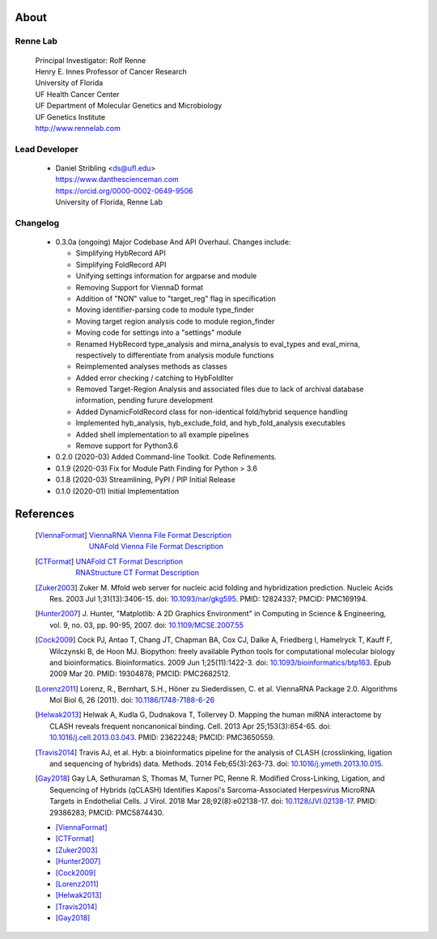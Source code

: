 
About
=====

Renne Lab
---------
    | Principal Investigator: Rolf Renne
    | Henry E. Innes Professor of Cancer Research
    | University of Florida
    | UF Health Cancer Center
    | UF Department of Molecular Genetics and Microbiology
    | UF Genetics Institute
    | http://www.rennelab.com

Lead Developer
--------------
    * | Daniel Stribling <ds@ufl.edu>
      | https://www.danthescienceman.com
      | https://orcid.org/0000-0002-0649-9506 
      | University of Florida, Renne Lab

Changelog
---------

    * 0.3.0a (ongoing) Major Codebase And API Overhaul. Changes include:

      * Simplifying HybRecord API
      * Simplifying FoldRecord API
      * Unifying settings information for argparse and module
      * Removing Support for ViennaD format
      * Addition of "NON" value to "target_reg" flag in specification
      * Moving identifier-parsing code to module type_finder
      * Moving target region analysis code to module region_finder
      * Moving code for settings into a "settings" module
      * Renamed HybRecord type_analysis and mirna_analysis to 
        eval_types and eval_mirna, respectively
        to differentiate from analysis module functions
      * Reimplemented analyses methods as classes
      * Added error checking / catching to HybFoldIter
      * Removed Target-Region Analysis and associated files 
        due to lack of archival database information,
        pending furure development
      * Added DynamicFoldRecord class for non-identical fold/hybrid sequence handling
      * Implemented hyb_analysis, hyb_exclude_fold, and hyb_fold_analysis executables 
      * Added shell implementation to all example pipelines    
      * Remove support for Python3.6
   
    * 0.2.0  (2020-03) Added Command-line Toolkit. Code Refinements.

    * 0.1.9  (2020-03) Fix for Module Path Finding for Python > 3.6

    * 0.1.8  (2020-03) Streamlining, PyPI / PIP Initial Release

    * 0.1.0  (2020-01) Initial Implementation


References
==========

    .. [ViennaFormat] 
         | `ViennaRNA Vienna File Format Description <https://www.tbi.univie.ac.at/RNA/tutorial/#sec2_7>`_
         | `UNAFold Vienna File Format Description <http://www.unafold.org/doc/formats.php#VIENNA>`_

    .. [CTFormat] 
          | `UNAFold CT Format Description <http://www.unafold.org/doc/formats.php#CT>`_
          | `RNAStructure CT Format Description 
            <https://rna.urmc.rochester.edu/Text/File_Formats.html#CT>`_
    .. [Zuker2003] Zuker M. Mfold web server for nucleic acid folding and hybridization 
          prediction. Nucleic Acids Res. 2003 Jul 1;31(13):3406-15. 
          doi: `10.1093/nar/gkg595 <https://doi.org/10.1093/nar/gkg595>`_. 
          PMID: 12824337; PMCID: PMC169194.
    .. [Hunter2007] J. Hunter, "Matplotlib: A 2D Graphics Environment" in Computing in 
           Science & Engineering, vol. 9, no. 03, pp. 90-95, 2007.
           doi: `10.1109/MCSE.2007.55 <https://doi.org/10.1109/MCSE.2007.55>`_
    .. [Cock2009] Cock PJ, Antao T, Chang JT, Chapman BA, Cox CJ, Dalke A, Friedberg I, 
           Hamelryck T, Kauff F, Wilczynski B, de Hoon MJ. Biopython: freely available 
           Python tools for computational molecular biology and bioinformatics. Bioinformatics. 
           2009 Jun 1;25(11):1422-3. doi: 
           `10.1093/bioinformatics/btp163 <https://doi.org/10.1093/bioinformatics/btp163>`_. 
           Epub 2009 Mar 20. 
           PMID: 19304878; PMCID: PMC2682512.
    .. [Lorenz2011] Lorenz, R., Bernhart, S.H., Höner zu Siederdissen, C. et al. 
           ViennaRNA Package 2.0. Algorithms Mol Biol 6, 26 (2011). 
           doi: `10.1186/1748-7188-6-26 <https://doi.org/10.1186/1748-7188-6-26>`_
    .. [Helwak2013] Helwak A, Kudla G, Dudnakova T, Tollervey D. Mapping the human miRNA 
           interactome by CLASH reveals frequent noncanonical binding. Cell. 2013 
           Apr 25;153(3):654-65. doi: 
           `10.1016/j.cell.2013.03.043 <https://doi.org/10.1016/j.cell.2013.03.043>`_. 
           PMID: 23622248; PMCID: PMC3650559.
    .. [Travis2014] Travis AJ, et al. Hyb: a bioinformatics pipeline for the analysis of 
           CLASH (crosslinking, ligation and sequencing of hybrids) data. 
           Methods. 2014 Feb;65(3):263-73. 
           doi: `10.1016/j.ymeth.2013.10.015 <https://doi.org/10.1016/j.ymeth.2013.10.015>`_.
    .. [Gay2018] Gay LA, Sethuraman S, Thomas M, Turner PC, Renne R. Modified Cross-Linking, 
           Ligation, and Sequencing of Hybrids (qCLASH) Identifies Kaposi's 
           Sarcoma-Associated Herpesvirus MicroRNA Targets in Endothelial Cells. 
           J Virol. 2018 Mar 28;92(8):e02138-17. 
           doi: `10.1128/JVI.02138-17 <https://doi.org/10.1128/JVI.02138-17>`_. 
           PMID: 29386283; PMCID: PMC5874430.

    * [ViennaFormat]_
    * [CTFormat]_
    * [Zuker2003]_
    * [Hunter2007]_
    * [Cock2009]_
    * [Lorenz2011]_
    * [Helwak2013]_
    * [Travis2014]_
    * [Gay2018]_





